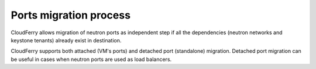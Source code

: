 =======================
Ports migration process
=======================

CloudFerry allows migration of neutron ports as independent step if all the
dependencies (neutron networks and keystone tenants) already exist in
destination.

CloudFerry supports both attached (VM's ports) and detached port
(standalone) migration. Detached port migration can be useful in cases when
neutron ports are used as load balancers.
